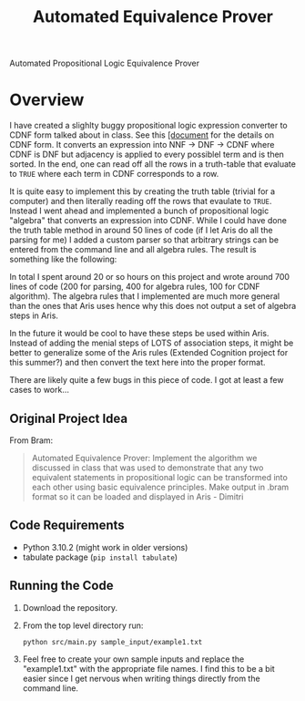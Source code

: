 #+title: Automated Equivalence Prover
#+STARTUP: lognoteclock-out

Automated Propositional Logic Equivalence Prover

* Overview
I have created a slighlty buggy propositional logic expression converter to CDNF
form talked about in class. See this
[[./references/systems_of_equivalence.pdf][[document]] for the details on CDNF
form. It converts an expression into NNF -> DNF -> CDNF where CDNF is DNF but
adjacency is applied to every possiblel term and is then sorted. In the end, one
can read off all the rows in a truth-table that evaluate to =TRUE= where each
term in CDNF corresponds to a row.

It is quite easy to implement this by creating the truth table (trivial for a
computer) and then literally reading off the rows that evaulate to =TRUE=.
Instead I went ahead and implemented a bunch of propositional logic "algebra"
that converts an expression into CDNF. While I could have done the truth table
method in around 50 lines of code (if I let Aris do all the parsing for me) I
added a custom parser so that arbitrary strings can be entered from the command
line and all algebra rules. The result is something like the following:

[[./.org_imgs/README.org_20220430_220739_57nndU.png]]


In total I spent around 20 or so hours on this project and wrote around 700
lines of code (200 for parsing, 400 for algebra rules, 100 for CDNF algorithm).
The algebra rules that I implemented are much more general than the ones that
Aris uses hence why this does not output a set of algebra steps in Aris.

In the future it would be cool to have these steps be used within Aris. Instead
of adding the menial steps of LOTS of association steps, it might be better to
generalize some of the Aris rules (Extended Cognition project for this summer?)
and then convert the text here into the proper format.

There are likely quite a few bugs in this piece of code. I got at least a few
cases to work...

** Original Project Idea
From Bram:

#+begin_quote
Automated Equivalence Prover: Implement the algorithm we discussed in class that
was used to demonstrate that any two equivalent statements in propositional
logic can be transformed into each other using basic equivalence principles.
Make output in .bram format so it can be loaded and displayed in Aris - Dimitri
#+end_quote

** Code Requirements
- Python 3.10.2 (might work in older versions)
- tabulate package (~pip install tabulate~)

** Running the Code
1. Download the repository.
2. From the top level directory run:
   : python src/main.py sample_input/example1.txt
3. Feel free to create your own sample inputs and replace the "example1.txt"
   with the appropriate file names. I find this to be a bit easier since I get
   nervous when writing things directly from the command line.


